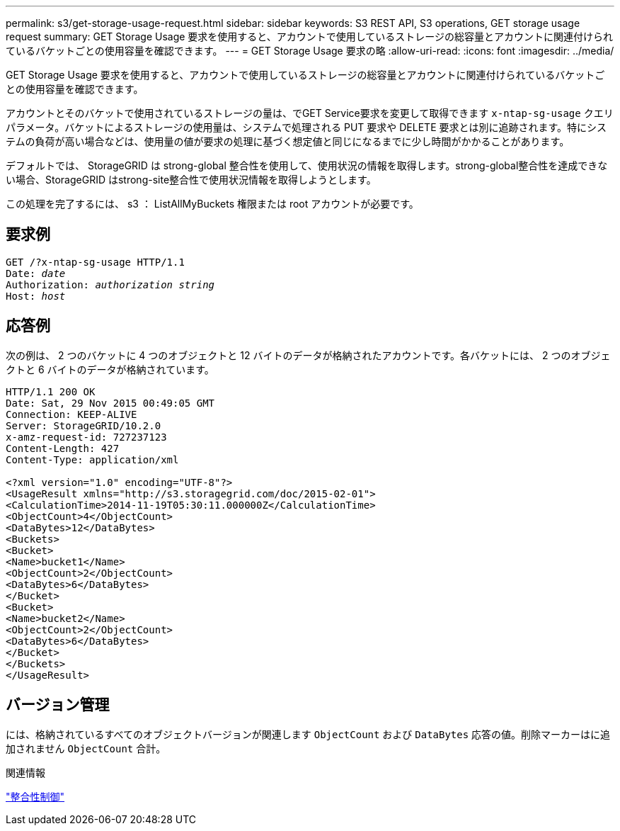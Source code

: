 ---
permalink: s3/get-storage-usage-request.html 
sidebar: sidebar 
keywords: S3 REST API, S3 operations, GET storage usage request 
summary: GET Storage Usage 要求を使用すると、アカウントで使用しているストレージの総容量とアカウントに関連付けられているバケットごとの使用容量を確認できます。 
---
= GET Storage Usage 要求の略
:allow-uri-read: 
:icons: font
:imagesdir: ../media/


[role="lead"]
GET Storage Usage 要求を使用すると、アカウントで使用しているストレージの総容量とアカウントに関連付けられているバケットごとの使用容量を確認できます。

アカウントとそのバケットで使用されているストレージの量は、でGET Service要求を変更して取得できます `x-ntap-sg-usage` クエリパラメータ。バケットによるストレージの使用量は、システムで処理される PUT 要求や DELETE 要求とは別に追跡されます。特にシステムの負荷が高い場合などは、使用量の値が要求の処理に基づく想定値と同じになるまでに少し時間がかかることがあります。

デフォルトでは、 StorageGRID は strong-global 整合性を使用して、使用状況の情報を取得します。strong-global整合性を達成できない場合、StorageGRID はstrong-site整合性で使用状況情報を取得しようとします。

この処理を完了するには、 s3 ： ListAllMyBuckets 権限または root アカウントが必要です。



== 要求例

[listing, subs="specialcharacters,quotes"]
----
GET /?x-ntap-sg-usage HTTP/1.1
Date: _date_
Authorization: _authorization string_
Host: _host_
----


== 応答例

次の例は、 2 つのバケットに 4 つのオブジェクトと 12 バイトのデータが格納されたアカウントです。各バケットには、 2 つのオブジェクトと 6 バイトのデータが格納されています。

[listing]
----
HTTP/1.1 200 OK
Date: Sat, 29 Nov 2015 00:49:05 GMT
Connection: KEEP-ALIVE
Server: StorageGRID/10.2.0
x-amz-request-id: 727237123
Content-Length: 427
Content-Type: application/xml

<?xml version="1.0" encoding="UTF-8"?>
<UsageResult xmlns="http://s3.storagegrid.com/doc/2015-02-01">
<CalculationTime>2014-11-19T05:30:11.000000Z</CalculationTime>
<ObjectCount>4</ObjectCount>
<DataBytes>12</DataBytes>
<Buckets>
<Bucket>
<Name>bucket1</Name>
<ObjectCount>2</ObjectCount>
<DataBytes>6</DataBytes>
</Bucket>
<Bucket>
<Name>bucket2</Name>
<ObjectCount>2</ObjectCount>
<DataBytes>6</DataBytes>
</Bucket>
</Buckets>
</UsageResult>
----


== バージョン管理

には、格納されているすべてのオブジェクトバージョンが関連します `ObjectCount` および `DataBytes` 応答の値。削除マーカーはに追加されません `ObjectCount` 合計。

.関連情報
link:consistency-controls.html["整合性制御"]
